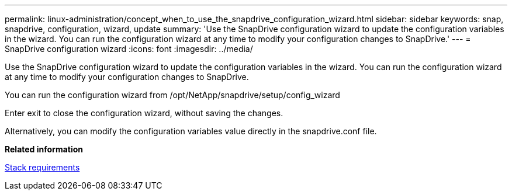 ---
permalink: linux-administration/concept_when_to_use_the_snapdrive_configuration_wizard.html
sidebar: sidebar
keywords: snap, snapdrive, configuration, wizard, update
summary: 'Use the SnapDrive configuration wizard to update the configuration variables in the wizard. You can run the configuration wizard at any time to modify your configuration changes to SnapDrive.'
---
= SnapDrive configuration wizard
:icons: font
:imagesdir: ../media/

[.lead]
Use the SnapDrive configuration wizard to update the configuration variables in the wizard. You can run the configuration wizard at any time to modify your configuration changes to SnapDrive.

You can run the configuration wizard from /opt/NetApp/snapdrive/setup/config_wizard

Enter exit to close the configuration wizard, without saving the changes.

Alternatively, you can modify the configuration variables value directly in the snapdrive.conf file.

*Related information*

xref:reference_stack_requirements.adoc[Stack requirements]
